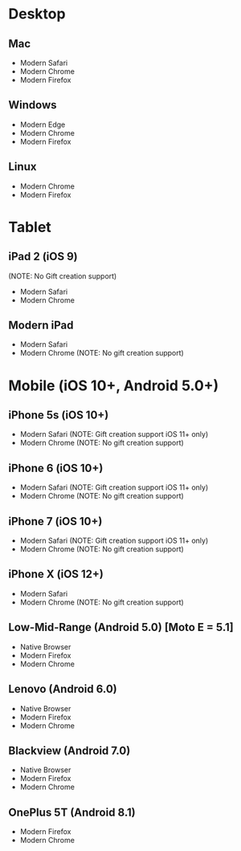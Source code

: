 * Desktop
** Mac
   - Modern Safari
   - Modern Chrome
   - Modern Firefox

** Windows
   - Modern Edge
   - Modern Chrome
   - Modern Firefox

** Linux
   - Modern Chrome
   - Modern Firefox

* Tablet
** iPad 2 (iOS 9)
   (NOTE: No Gift creation support)
   - Modern Safari
   - Modern Chrome

** Modern iPad
   - Modern Safari
   - Modern Chrome (NOTE: No gift creation support)

* Mobile (iOS 10+, Android 5.0+)
** iPhone 5s (iOS 10+)
   - Modern Safari (NOTE: Gift creation support iOS 11+ only)
   - Modern Chrome (NOTE: No gift creation support)

** iPhone 6 (iOS 10+)
   - Modern Safari (NOTE: Gift creation support iOS 11+ only)
   - Modern Chrome (NOTE: No gift creation support)

** iPhone 7 (iOS 10+)
   - Modern Safari (NOTE: Gift creation support iOS 11+ only)
   - Modern Chrome (NOTE: No gift creation support)

** iPhone X (iOS 12+)
   - Modern Safari
   - Modern Chrome (NOTE: No gift creation support)

** Low-Mid-Range (Android 5.0) [Moto E = 5.1]
   - Native Browser
   - Modern Firefox
   - Modern Chrome

** Lenovo (Android 6.0)
   - Native Browser
   - Modern Firefox
   - Modern Chrome

** Blackview (Android 7.0)
   - Native Browser
   - Modern Firefox
   - Modern Chrome

** OnePlus 5T (Android 8.1)
   - Modern Firefox
   - Modern Chrome
